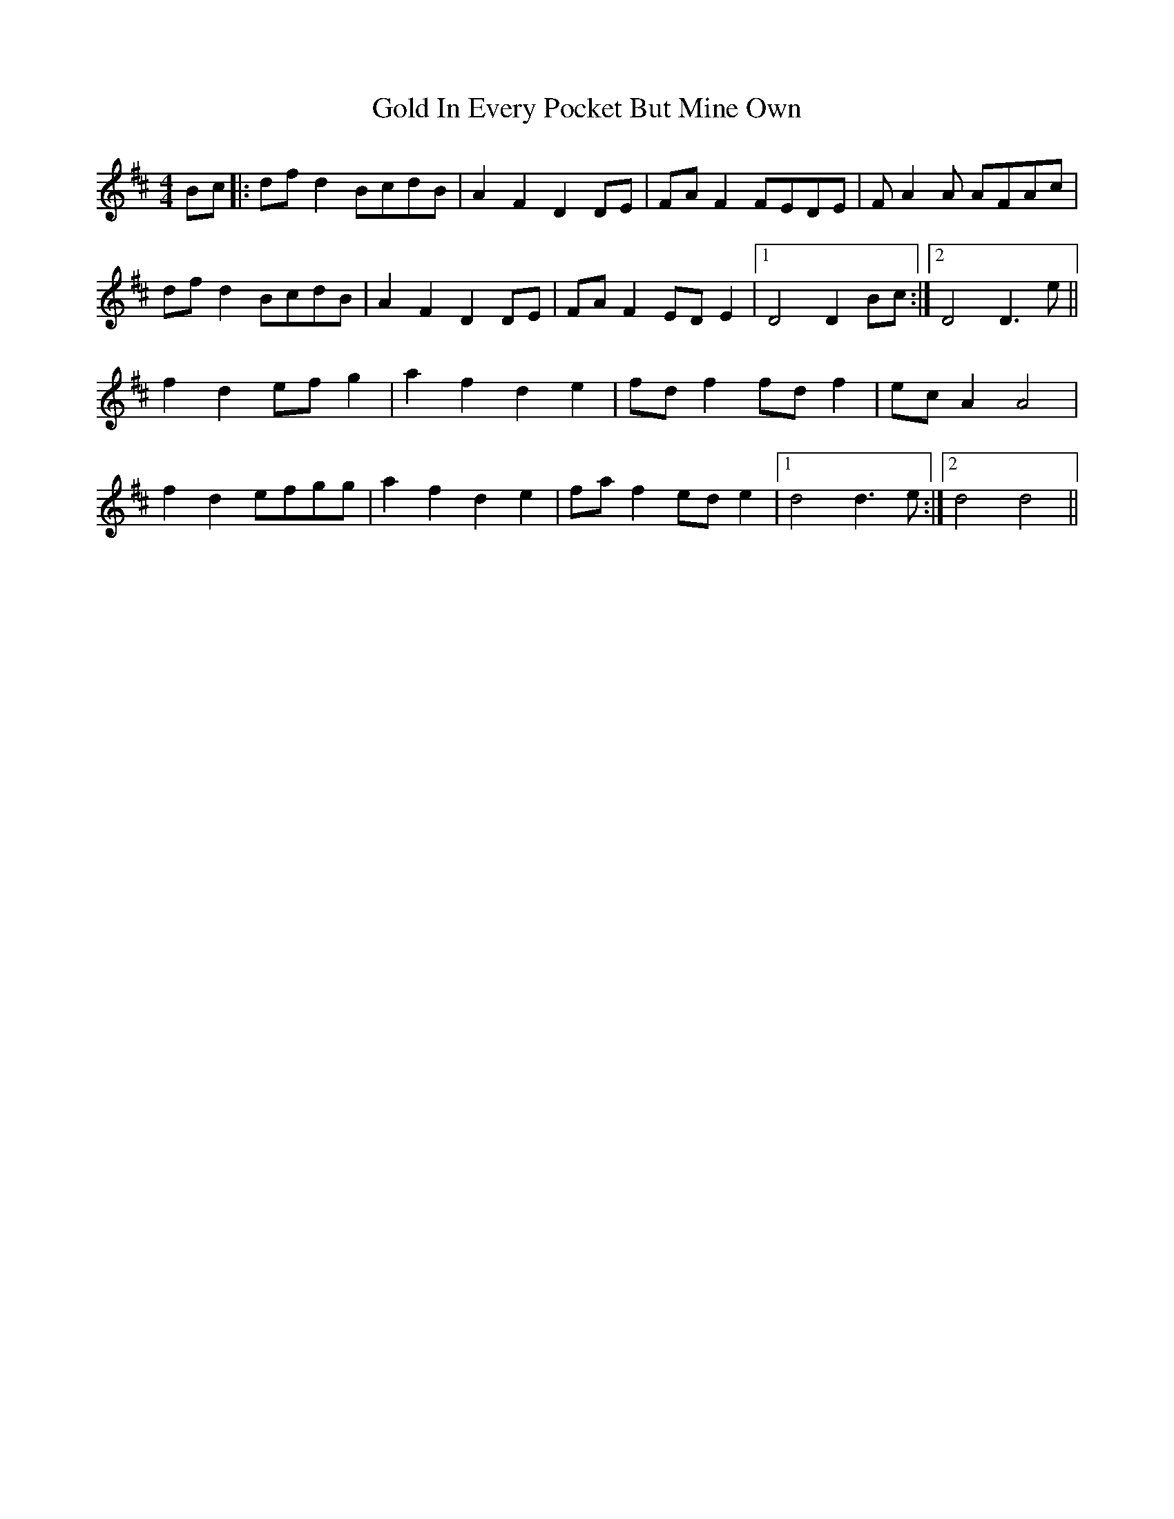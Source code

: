 X: 15661
T: Gold In Every Pocket But Mine Own
R: hornpipe
M: 4/4
K: Dmajor
Bc|:df d2 BcdB|A2 F2 D2 DE|FA F2 FEDE|F A2 A AFAc|
df d2 BcdB|A2 F2 D2 DE|FA F2 ED E2|1 D4 D2 Bc:|2 D4 D3 e||
f2 d2 ef g2|a2 f2 d2 e2|fd f2 fd f2|ec A2 A4|
f2 d2 efgg|a2 f2 d2 e2|fa f2 ed e2|1 d4 d3 e:|2 d4 d4||

